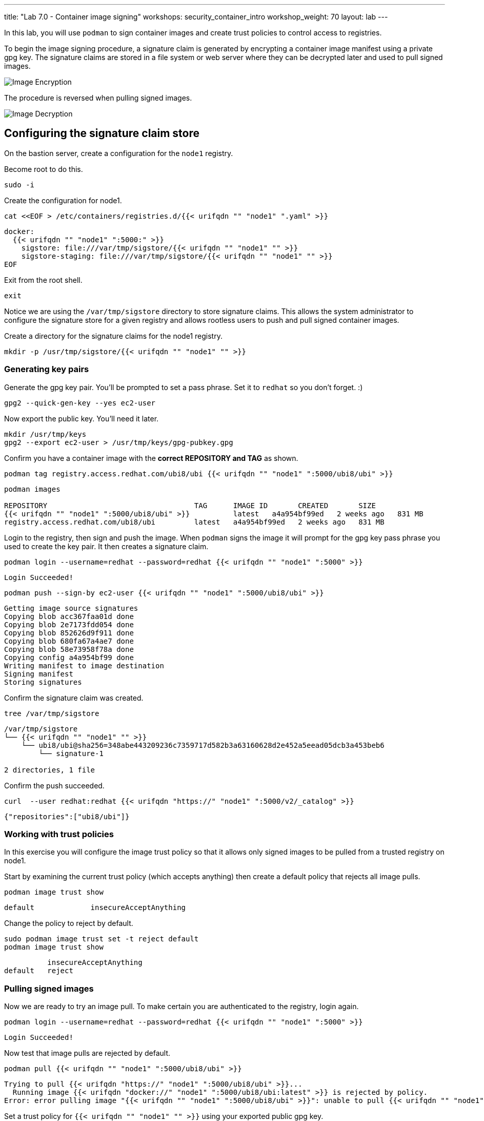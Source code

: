 ---
title: "Lab 7.0 - Container image signing"
workshops: security_container_intro
workshop_weight: 70
layout: lab
---

:imagesdir: images
:GUID: %guid%
:markup-in-source: verbatim,attributes,quotes
:toc:

:badges:
:icons: font
:imagesdir: /workshops/security_container_intro/images
:source-highlighter: highlight.js
:source-language: yaml

In this lab, you will use `podman` to sign container images and create trust policies to control access to registries. 

To begin the image signing procedure, a signature claim is generated by encrypting a container image manifest using a private
gpg key. The signature claims are stored in a file system or web
server where they can be decrypted later and used to pull signed
images.

image::encrypt.png[Image Encryption]

The procedure is reversed when pulling signed images.

image::decrypt.png[Image Decryption]
== Configuring the signature claim store

On the bastion server, create a configuration for the `node1` registry. 

Become root to do this.
[source,bash]
----
sudo -i
----

Create the configuration for node1.
[source,bash]
----
cat <<EOF > /etc/containers/registries.d/{{< urifqdn "" "node1" ".yaml" >}}
----
[source,bash]
----
docker:
  {{< urifqdn "" "node1" ":5000:" >}}
    sigstore: file:///var/tmp/sigstore/{{< urifqdn "" "node1" "" >}}
    sigstore-staging: file:///var/tmp/sigstore/{{< urifqdn "" "node1" "" >}}
EOF
----

Exit from the root shell.
[source,bash]
----
exit
----

Notice we are using the `/var/tmp/sigstore` directory to store signature claims. This allows the system administrator to configure the signature store for a given registry and allows rootless users to push and pull signed container images.

Create a directory for the signature claims for the node1 registry.
[source,bash]
----
mkdir -p /usr/tmp/sigstore/{{< urifqdn "" "node1" "" >}}
----

=== Generating key pairs

Generate the gpg key pair. You'll be prompted to set a pass phrase. Set it to `redhat` so you don't forget. :)
[source,bash]
----
gpg2 --quick-gen-key --yes ec2-user
----

Now export the public key. You'll need it later.
[source,bash]
----
mkdir /usr/tmp/keys
gpg2 --export ec2-user > /usr/tmp/keys/gpg-pubkey.gpg
----

Confirm you have a container image with the **correct REPOSITORY and TAG** as shown.
[source,bash]
----
podman tag registry.access.redhat.com/ubi8/ubi {{< urifqdn "" "node1" ":5000/ubi8/ubi" >}}
----
....
podman images

REPOSITORY                                  TAG      IMAGE ID       CREATED       SIZE
{{< urifqdn "" "node1" ":5000/ubi8/ubi" >}}          latest   a4a954bf99ed   2 weeks ago   831 MB
registry.access.redhat.com/ubi8/ubi         latest   a4a954bf99ed   2 weeks ago   831 MB
....

Login to the registry, then sign and push the image. When `podman` signs the image it will prompt for the gpg key pass phrase you used to create the key pair. It then creates a signature claim.
[source,bash]
----
podman login --username=redhat --password=redhat {{< urifqdn "" "node1" ":5000" >}}
----
....
Login Succeeded!
....
----
podman push --sign-by ec2-user {{< urifqdn "" "node1" ":5000/ubi8/ubi" >}}
----
....
Getting image source signatures
Copying blob acc367faa01d done
Copying blob 2e7173fdd054 done
Copying blob 852626d9f911 done
Copying blob 680fa67a4ae7 done
Copying blob 58e73958f78a done
Copying config a4a954bf99 done
Writing manifest to image destination
Signing manifest
Storing signatures
....

Confirm the signature claim was created.
[source,bash]
----
tree /var/tmp/sigstore
----
....
/var/tmp/sigstore
└── {{< urifqdn "" "node1" "" >}}
    └── ubi8/ubi@sha256=348abe443209236c7359717d582b3a63160628d2e452a5eead05dcb3a453beb6
        └── signature-1

2 directories, 1 file
....

Confirm the push succeeded.
[source,bash]
----
curl  --user redhat:redhat {{< urifqdn "https://" "node1" ":5000/v2/_catalog" >}}
----
....
{"repositories":["ubi8/ubi"]}
....

=== Working with trust policies

In this exercise you will configure the image trust policy so that it allows only signed images to be pulled from a trusted registry on node1. 

Start by examining the current trust policy (which accepts anything) then create a default policy that rejects all image pulls.
[source,bash]
----
podman image trust show
----
....
default             insecureAcceptAnything                         
....

Change the policy to reject by default.
[source,bash]
----
sudo podman image trust set -t reject default
podman image trust show
----
....

          insecureAcceptAnything      
default   reject
....

=== Pulling signed images

Now we are ready to try an image pull. To make certain you are authenticated to the registry, login again.
[source,bash]
----
podman login --username=redhat --password=redhat {{< urifqdn "" "node1" ":5000" >}}
----
....
Login Succeeded!
....

Now test that image pulls are rejected by default.
[source,bash]
----
podman pull {{< urifqdn "" "node1" ":5000/ubi8/ubi" >}}
----
....
Trying to pull {{< urifqdn "https://" "node1" ":5000/ubi8/ubi" >}}...
  Running image {{< urifqdn "docker://" "node1" ":5000/ubi8/ubi:latest" >}} is rejected by policy.
Error: error pulling image "{{< urifqdn "" "node1" ":5000/ubi8/ubi" >}}": unable to pull {{< urifqdn "" "node1" ":5000/ubi8/ubi:" >}} unable to pull image: Source image rejected: Running image {{< urifqdn "docker://" "node1" ":5000/ubi8/ubi:latest" >}} is rejected by policy.
....

Set a trust policy for `{{< urifqdn "" "node1" "" >}}` using your exported public gpg key.
[source,bash]
----
sudo podman image trust set --type signedBy --pubkeysfile /usr/tmp/keys/gpg-pubkey.gpg {{< urifqdn "" "node1" ":5000" >}}
----

Now examine the image trust again. It should show that any image pulls from *node1.{GUID}.internal* must be signed.
[source,bash]
----
podman image trust show
----
....
default                      reject                              
{{< urifqdn "" "node1" ":5000" >}}   signedBy                 ec2-user   file:///var/tmp/sigstore/{{< urifqdn "" "node1" "" >}}
....

Finally, try to pull the image from the trusted registry on `{{< urifqdn "" "node1" "" >}}` and it should succeed.
[source,bash]
----
podman pull {{< urifqdn "" "node1" ":5000/ubi8/ubi:latest" >}}
----
....
Trying to pull {{< urifqdn "" "node1" ":5000/ubi8/ubi" >}}...
Getting image source signatures
Checking if image destination supports signatures
Copying blob e9bd946da7a5 skipped: already exists
Copying blob a727de8a9a50 skipped: already exists
Copying blob 60832cdfaf75 skipped: already exists
Copying blob f304768caba3 skipped: already exists
Copying blob 103696e3c551 skipped: already exists
Copying config a4a954bf99 done
Writing manifest to image destination
Storing signatures
....

=== Create a trust policy for Red Hat images. 

In this exercise, you will create a trust policy that allows only signed images to be pulled from Red Hat's Container Catalog.  

First, try a pull and it should fail because of the default policy.
[source,bash]
----
podman pull registry.access.redhat.com/ubi8/ubi
----
....
Trying to pull registry.access.redhat.com/ubi8/ubi...
  Running image docker://registry.access.redhat.com/ubi8/ubi:latest is rejected by policy.
Error: error pulling image "registry.access.redhat.com/ubi8/ubi": unable to pull registry.access.redhat.com/ubi8/ubi: unable to pull image: Source image rejected: Running image docker://registry.access.redhat.com/ubi8/ubi:latest is rejected by policy.
....

Configure the sigstore for the RedHat registry.

Become root to do this.
[source,bash]
----
sudo -i
----

Create the configuration for node1.
[source,bash]
----
cat <<EOF > /etc/containers/registries.d/registry.access.redhat.com.yaml
----
[source,bash]
----
docker:
     registry.access.redhat.com:
         sigstore: https://access.redhat.com/webassets/docker/content/sigstore
EOF
----

Exit from the root shell.
[source,bash]
----
exit
----

Configure the trust policy for the RedHat registry.
[source,bash]
----
sudo podman image trust set -f /etc/pki/rpm-gpg/RPM-GPG-KEY-redhat-release registry.access.redhat.com
----

Examine the trust policy again.
[source,bash]
----
podman image trust show
----
....
                             insecureAcceptAnything
default                      reject
node1.{GUID}.internal:5000   signedBy                 ec2-user                                   file:///var/tmp/sigstore
registry.access.redhat.com   signedBy                 security@redhat.com, security@redhat.com   https://access.redhat.com/webassets/docker/content/sigstore
....

Try the image pull again.
[source,bash]
----
podman pull registry.access.redhat.com/ubi8/ubi
----
....
Trying to pull registry.access.redhat.com/ubi8/ubi...
Getting image source signatures
Checking if image destination supports signatures
Copying blob 0bb54aa5e977 done
Copying blob 941e1e2b31a8 done
Copying config 0c46e5c7a8 done
Writing manifest to image destination
Storing signatures
0c46e5c7a82a97d21447ee6a1ef0d407317642c9361b562456395e087be08774
....

This https://access.redhat.com/articles/3116561[kbase article] has more detail.

=== Blocking a registry

It is recommended that a registry trust policy be used to control which registries you want to allow users to pull and push from. This gives greater flexibility, and supports all container runtimes and tools including the docker daemon, podman, buildah and cri-o.

There are a few ways to approach this:

* Create a default reject policy and trust only node1
* Create a default accept policy and reject node2

Take what you've learned and give each a try.

Now try to pull the image from `{{< urifqdn "" "node2" "" >}}`, it should fail.
[source,bash]
----
podman pull {{< urifqdn "" "node2" ":5000/ubi8/ubi" >}}
----
....
Trying to pull {{< urifqdn "https://" "node2" ":5000/ubi8/ubi" >}}...
  Running image {{< urifqdn "docker://" "node2" ":5000/ubi8/ubi:latest" >}} is rejected by policy.
Error: error pulling image "{{< urifqdn "" "node2" ":5000/ubi8/ubi" >}}": unable to pull {{< urifqdn "" "node2" ":5000/ubi8/ubi:" >}} unable to pull image: Source image rejected: Running image {{< urifqdn "docker://" "node2" ":5000/ubi8/ubi:latest" >}} is rejected by policy.
....

{{< importPartial "footer/footer.html" >}}
